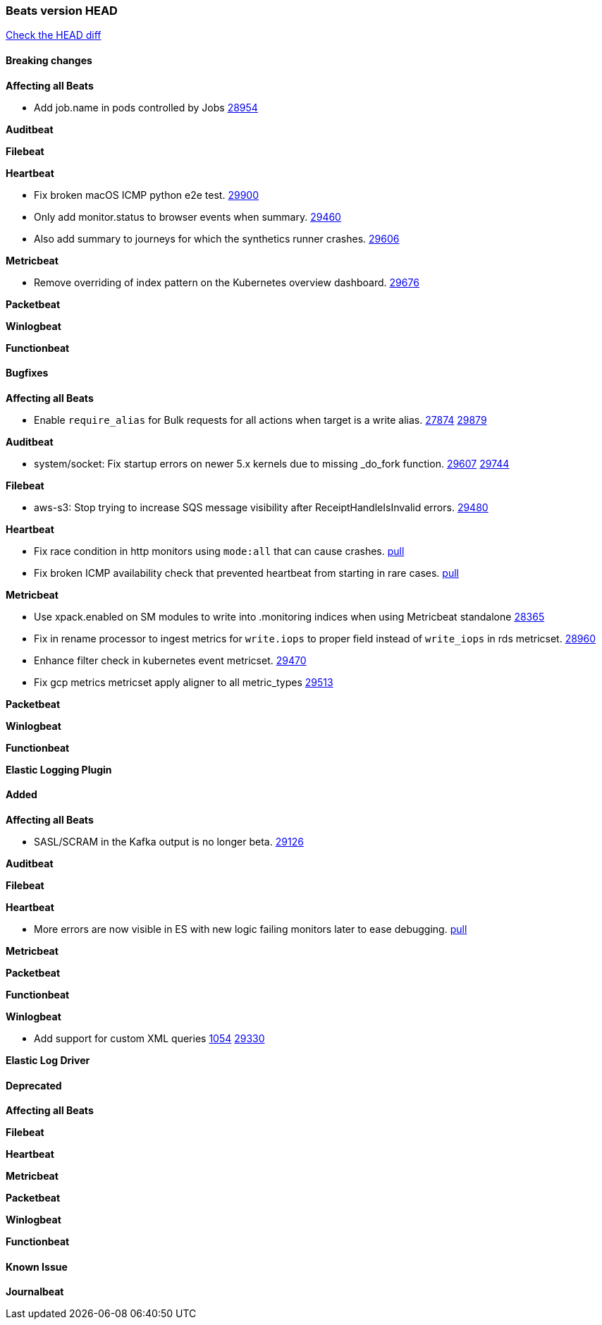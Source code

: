 // Use these for links to issue and pulls. Note issues and pulls redirect one to
// each other on Github, so don't worry too much on using the right prefix.
:issue: https://github.com/elastic/beats/issues/
:pull: https://github.com/elastic/beats/pull/

=== Beats version HEAD
https://github.com/elastic/beats/compare/v7.0.0-alpha2...master[Check the HEAD diff]

==== Breaking changes

*Affecting all Beats*

- Add job.name in pods controlled by Jobs {pull}28954[28954]

*Auditbeat*

*Filebeat*

*Heartbeat*

- Fix broken macOS ICMP python e2e test. {pull}29900[29900]
- Only add monitor.status to browser events when summary. {pull}29460[29460]
- Also add summary to journeys for which the synthetics runner crashes. {pull}29606[29606]

*Metricbeat*

- Remove overriding of index pattern on the Kubernetes overview dashboard. {pull}29676[29676]

*Packetbeat*

*Winlogbeat*


*Functionbeat*

==== Bugfixes

*Affecting all Beats*

- Enable `require_alias` for Bulk requests for all actions when target is a write alias. {issue}27874[27874] {pull}29879[29879]


*Auditbeat*

- system/socket: Fix startup errors on newer 5.x kernels due to missing _do_fork function. {issue}29607[29607] {pull}29744[29744]

*Filebeat*

- aws-s3: Stop trying to increase SQS message visibility after ReceiptHandleIsInvalid errors. {pull}29480[29480]

*Heartbeat*

- Fix race condition in http monitors using `mode:all` that can cause crashes. {pull}29697[pull]
- Fix broken ICMP availability check that prevented heartbeat from starting in rare cases. {pull}29413[pull]

*Metricbeat*

- Use xpack.enabled on SM modules to write into .monitoring indices when using Metricbeat standalone {pull}28365[28365]
- Fix in rename processor to ingest metrics for `write.iops` to proper field instead of `write_iops` in rds metricset. {pull}28960[28960]
- Enhance filter check in kubernetes event metricset. {pull}29470[29470]
- Fix gcp metrics metricset apply aligner to all metric_types {pull}29514[29513]

*Packetbeat*


*Winlogbeat*


*Functionbeat*


*Elastic Logging Plugin*


==== Added

*Affecting all Beats*

- SASL/SCRAM in the Kafka output is no longer beta. {pull}29126[29126]

*Auditbeat*

*Filebeat*

*Heartbeat*

- More errors are now visible in ES with new logic failing monitors later to ease debugging. {pull}29413[pull]


*Metricbeat*

*Packetbeat*


*Functionbeat*


*Winlogbeat*

- Add support for custom XML queries {issue}1054[1054] {pull}29330[29330]


*Elastic Log Driver*


==== Deprecated

*Affecting all Beats*


*Filebeat*


*Heartbeat*

*Metricbeat*


*Packetbeat*

*Winlogbeat*

*Functionbeat*

==== Known Issue

*Journalbeat*






